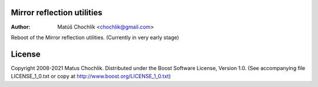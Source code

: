 Mirror reflection utilities
===========================

:Author: Matúš Chochlík <chochlik@gmail.com>

Reboot of the Mirror reflection utilities.
(Currently in very early stage)

License
=======

Copyright 2008-2021 Matus Chochlik. Distributed under the Boost
Software License, Version 1.0. (See accompanying file
LICENSE_1_0.txt or copy at http://www.boost.org/LICENSE_1_0.txt)

